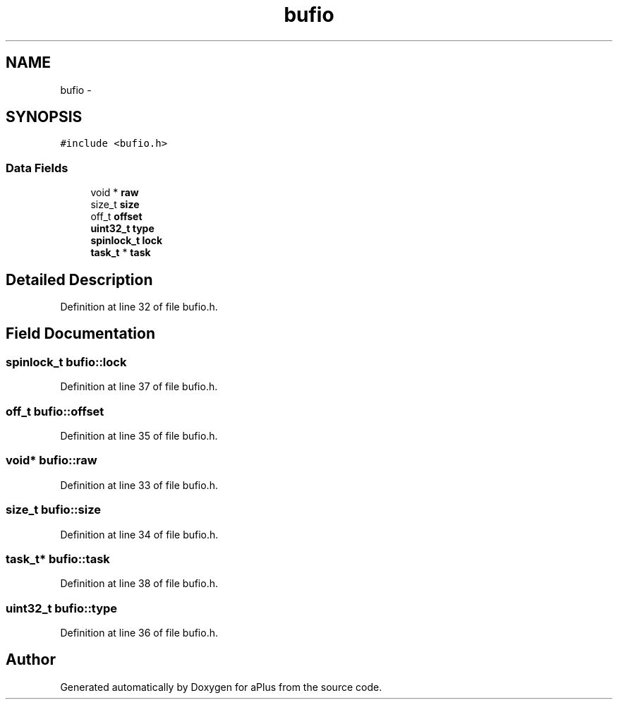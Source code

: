 .TH "bufio" 3 "Sun Nov 9 2014" "Version 0.1" "aPlus" \" -*- nroff -*-
.ad l
.nh
.SH NAME
bufio \- 
.SH SYNOPSIS
.br
.PP
.PP
\fC#include <bufio\&.h>\fP
.SS "Data Fields"

.in +1c
.ti -1c
.RI "void * \fBraw\fP"
.br
.ti -1c
.RI "size_t \fBsize\fP"
.br
.ti -1c
.RI "off_t \fBoffset\fP"
.br
.ti -1c
.RI "\fBuint32_t\fP \fBtype\fP"
.br
.ti -1c
.RI "\fBspinlock_t\fP \fBlock\fP"
.br
.ti -1c
.RI "\fBtask_t\fP * \fBtask\fP"
.br
.in -1c
.SH "Detailed Description"
.PP 
Definition at line 32 of file bufio\&.h\&.
.SH "Field Documentation"
.PP 
.SS "\fBspinlock_t\fP bufio::lock"

.PP
Definition at line 37 of file bufio\&.h\&.
.SS "off_t bufio::offset"

.PP
Definition at line 35 of file bufio\&.h\&.
.SS "void* bufio::raw"

.PP
Definition at line 33 of file bufio\&.h\&.
.SS "size_t bufio::size"

.PP
Definition at line 34 of file bufio\&.h\&.
.SS "\fBtask_t\fP* bufio::task"

.PP
Definition at line 38 of file bufio\&.h\&.
.SS "\fBuint32_t\fP bufio::type"

.PP
Definition at line 36 of file bufio\&.h\&.

.SH "Author"
.PP 
Generated automatically by Doxygen for aPlus from the source code\&.
